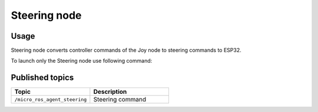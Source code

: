 ###############
Steering node
###############


Usage
=====

Steering node converts controller commands of the Joy node to steering commands to ESP32.

To launch only the Steering node use following command:

.. code-block:: bash
    ros2 run my_saab steering

Published topics
===============

.. list-table:: 
    :widths: 50 50
    :header-rows: 1

    * - Topic
      - Description
    * - ``/micro_ros_agent_steering``
      - Steering command
     